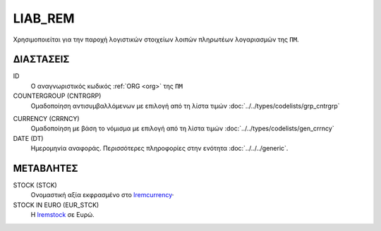 LIAB_REM
--------
Χρησιμοποιείται για την παροχή λογιστικών στοιχείων λοιπών πληρωτέων λογαριασμών της ``ΠΜ``.

ΔΙΑΣΤΑΣΕΙΣ
~~~~~~~~~~

ID
    Ο αναγνωριστικός κωδικός :ref:`ORG <org>` της ``ΠΜ``

COUNTERGROUP (CNTRGRP)
    Ομαδοποίηση αντισυμβαλλόμενων με επιλογή από τη λίστα τιμών :doc:`../../types/codelists/grp_cntrgrp`

.. _lremcurrency:

CURRENCY (CRRNCY)
    Ομαδοποίηση με βάση το νόμισμα με επιλογή από τη λίστα τιμών :doc:`../../types/codelists/gen_crrncy`

DATE (DT)
    Ημερομηνία αναφοράς.  Περισσότερες πληροφορίες στην ενότητα :doc:`../../../generic`.


ΜΕΤΑΒΛΗΤΕΣ
~~~~~~~~~~

.. _lremstock:

STOCK (STCK)
    Ονομαστική αξία εκφρασμένο στο lremcurrency_·

STOCK IN EURO (EUR_STCK)
    Η lremstock_ σε Ευρώ.
